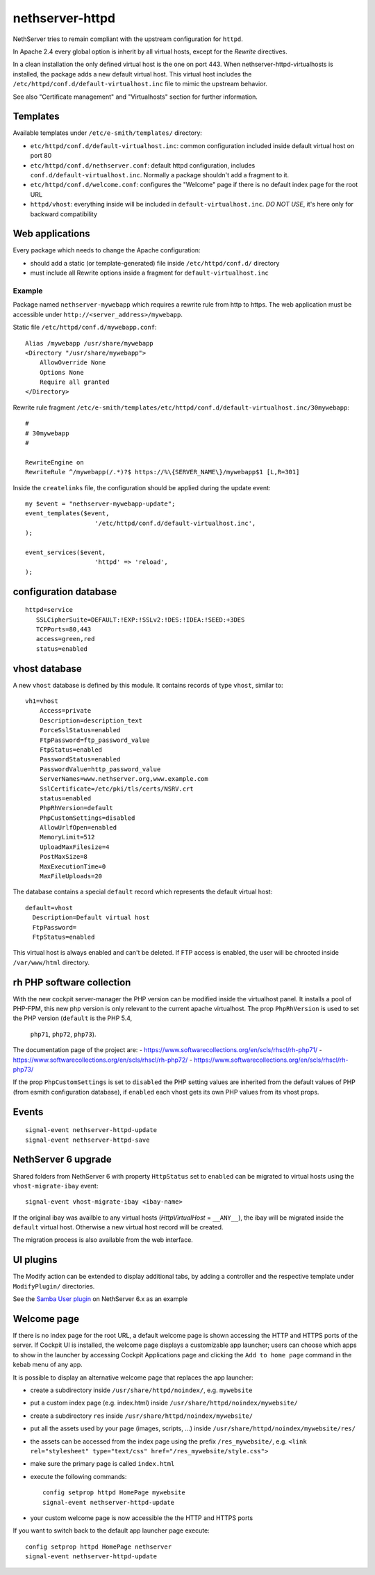 nethserver-httpd
================

NethServer tries to remain compliant with the upstream configuration for ``httpd``.

In Apache 2.4 every global option is inherit by all virtual hosts,
except for the *Rewrite* directives.

In a clean installation the only defined virtual host is the one on port 443.
When nethserver-httpd-virtualhosts is installed, the package adds a new default virtual host.
This virtual host includes the ``/etc/httpd/conf.d/default-virtualhost.inc`` file
to mimic the upstream behavior.

See also "Certificate management" and "Virtualhosts" section for further information.

Templates
---------

Available templates under ``/etc/e-smith/templates/`` directory:

* ``etc/httpd/conf.d/default-virtualhost.inc``: common configuration
  included inside default virtual host on port 80

* ``etc/httpd/conf.d/nethserver.conf``: default httpd configuration,
  includes ``conf.d/default-virtualhost.inc``. 
  Normally a package shouldn't add a fragment to it.

* ``etc/httpd/conf.d/welcome.conf``: configures the "Welcome" page if
  there is no default index page for the root URL

* ``httpd/vhost``: everything inside will be included in ``default-virtualhost.inc``.
  *DO NOT USE*, it's here only for backward compatibility


Web applications
----------------

Every package which needs to change the Apache configuration:

* should add a static (or template-generated) file inside ``/etc/httpd/conf.d/`` directory
* must include all Rewrite options inside a fragment for ``default-virtualhost.inc``

Example
^^^^^^^

Package named ``nethserver-mywebapp`` which requires a rewrite rule from http to https.
The web application must be accessible under ``http://<server_address>/mywebapp``.

Static file ``/etc/httpd/conf.d/mywebapp.conf``:

::
 
 Alias /mywebapp /usr/share/mywebapp
 <Directory "/usr/share/mywebapp">
     AllowOverride None
     Options None
     Require all granted
 </Directory>

Rewrite rule fragment ``/etc/e-smith/templates/etc/httpd/conf.d/default-virtualhost.inc/30mywebapp``:

::

 #
 # 30mywebapp
 #
 
 RewriteEngine on
 RewriteRule ^/mywebapp(/.*)?$ https://%\{SERVER_NAME\}/mywebapp$1 [L,R=301]

Inside the ``createlinks`` file, the configuration should be applied during the update event:

::

  my $event = "nethserver-mywebapp-update";
  event_templates($event, 
                     '/etc/httpd/conf.d/default-virtualhost.inc',
  );

  event_services($event, 
                     'httpd' => 'reload',
  );



configuration database
----------------------

::

 httpd=service
    SSLCipherSuite=DEFAULT:!EXP:!SSLv2:!DES:!IDEA:!SEED:+3DES
    TCPPorts=80,443
    access=green,red
    status=enabled


vhost database
--------------

A new ``vhost`` database is defined by this module. It contains records of type
``vhost``, similar to: ::

    vh1=vhost
        Access=private
        Description=description_text
        ForceSslStatus=enabled
        FtpPassword=ftp_password_value
        FtpStatus=enabled
        PasswordStatus=enabled
        PasswordValue=http_password_value
        ServerNames=www.nethserver.org,www.example.com
        SslCertificate=/etc/pki/tls/certs/NSRV.crt
        status=enabled
        PhpRhVersion=default
        PhpCustomSettings=disabled
        AllowUrlfOpen=enabled
        MemoryLimit=512
        UploadMaxFilesize=4
        PostMaxSize=8
        MaxExecutionTime=0
        MaxFileUploads=20

The database contains a special ``default`` record which represents the default
virtual host: ::

  default=vhost
    Description=Default virtual host
    FtpPassword=
    FtpStatus=enabled

This virtual host is always enabled and can't be deleted. If FTP access is
enabled, the user will be chrooted inside ``/var/www/html`` directory.

rh PHP software collection
--------------------------
With the new cockpit server-manager the PHP version can be modified 
inside the virtualhost panel. It installs a pool of PHP-FPM, this new php 
version is only relevant to the current apache virtualhost. The prop 
``PhpRhVersion`` is used to set the PHP version (``default`` is the PHP 5.4,
 ``php71``, ``php72``, ``php73``).

The documentation page of the project are:
- https://www.softwarecollections.org/en/scls/rhscl/rh-php71/
- https://www.softwarecollections.org/en/scls/rhscl/rh-php72/
- https://www.softwarecollections.org/en/scls/rhscl/rh-php73/

If the prop ``PhpCustomSettings`` is set to ``disabled`` the PHP setting values 
are inherited from the default values of PHP (from esmith configuration database), if 
``enabled`` each vhost gets its own PHP values from its vhost props.

Events
------

::

 signal-event nethserver-httpd-update
 signal-event nethserver-httpd-save


NethServer 6 upgrade
--------------------

Shared folders from NethServer 6 with property ``HttpStatus`` set to ``enabled`` can
be migrated to virtual hosts using the ``vhost-migrate-ibay`` event: ::

    signal-event vhost-migrate-ibay <ibay-name>

If the original ibay was availble to any virtual hosts (`HttpVirtualHost` = ``__ANY__``),
the ibay will be migrated inside the ``default`` virtual host.
Otherwise a new virtual host record will be created.

The migration process is also available from the web interface.

UI plugins
----------

The Modify action can be extended to display additional tabs, by adding a 
controller and the respective template under ``ModifyPlugin/`` directories.

See the `Samba User plugin`_ on NethServer 6.x as an example

.. _`Samba User plugin`: https://github.com/NethServer/nethserver-samba/blob/9012fbcd0cb3db60d8fb0ddfcd3db9e39a01956c/root/usr/share/nethesis/NethServer/Module/User/Plugin/Samba.php


Welcome page
------------

If there is no index page for the root URL, a default welcome page is shown accessing the HTTP and HTTPS ports of the server.
If Cockpit UI is installed, the welcome page displays a customizable app launcher; users can choose which apps to show in the launcher by accessing Cockpit Applications page and clicking the ``Add to home page`` command in the kebab menu of any app.

It is possible to display an alternative welcome page that replaces the app launcher:

- create a subdirectory inside ``/usr/share/httpd/noindex/``, e.g. ``mywebsite``
- put a custom index page (e.g. index.html) inside ``/usr/share/httpd/noindex/mywebsite/``
- create a subdirectory ``res`` inside ``/usr/share/httpd/noindex/mywebsite/``
- put all the assets used by your page (images, scripts, ...) inside ``/usr/share/httpd/noindex/mywebsite/res/``
- the assets can be accessed from the index page using the prefix ``/res_mywebsite/``, e.g. ``<link rel="stylesheet" type="text/css" href="/res_mywebsite/style.css">``
- make sure the primary page is called ``index.html``
- execute the following commands: ::

    config setprop httpd HomePage mywebsite
    signal-event nethserver-httpd-update

- your custom welcome page is now accessible the the HTTP and HTTPS ports

If you want to switch back to the default app launcher page execute:

::

  config setprop httpd HomePage nethserver
  signal-event nethserver-httpd-update
